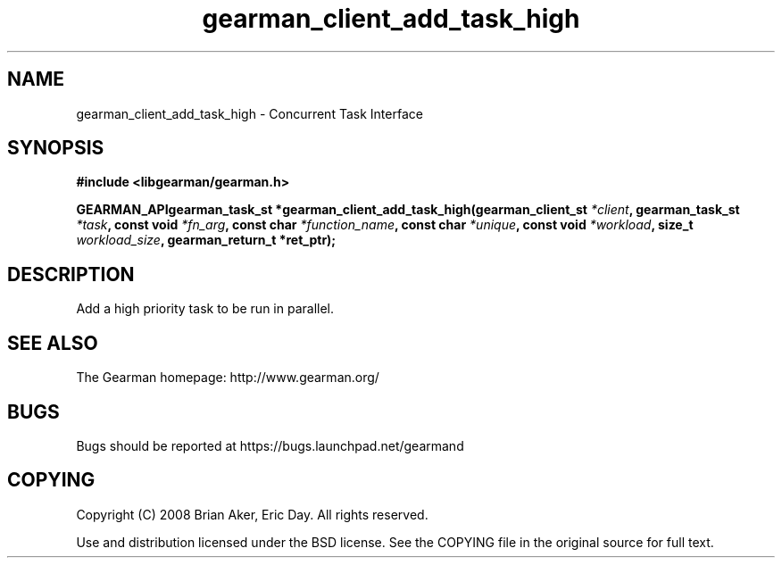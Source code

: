 .TH gearman_client_add_task_high 3 2009-07-02 "Gearman" "Gearman"
.SH NAME
gearman_client_add_task_high \- Concurrent Task Interface
.SH SYNOPSIS
.B #include <libgearman/gearman.h>
.sp
.BI "GEARMAN_APIgearman_task_st *gearman_client_add_task_high(gearman_client_st " *client ", gearman_task_st " *task ", const void " *fn_arg ", const char " *function_name ", const char " *unique ", const void " *workload ", size_t " workload_size ", gearman_return_t *ret_ptr);"
.SH DESCRIPTION
Add a high priority task to be run in parallel.
.SH "SEE ALSO"
The Gearman homepage: http://www.gearman.org/
.SH BUGS
Bugs should be reported at https://bugs.launchpad.net/gearmand
.SH COPYING
Copyright (C) 2008 Brian Aker, Eric Day. All rights reserved.

Use and distribution licensed under the BSD license. See the COPYING file in the original source for full text.
